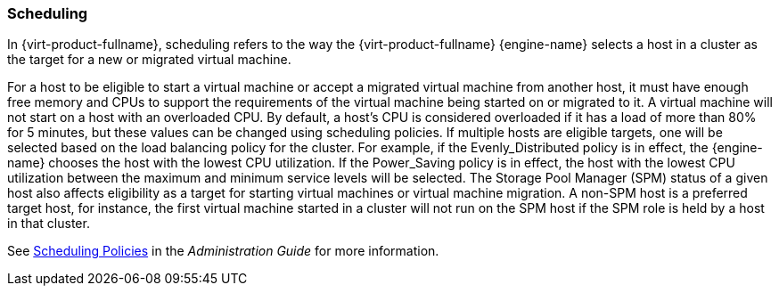 :_content-type: CONCEPT
[id="Scheduling"]
=== Scheduling

In {virt-product-fullname}, scheduling refers to the way the {virt-product-fullname} {engine-name} selects a host in a cluster as the target for a new or migrated virtual machine.

For a host to be eligible to start a virtual machine or accept a migrated virtual machine from another host, it must have enough free memory and CPUs to support the requirements of the virtual machine being started on or migrated to it. A virtual machine will not start on a host with an overloaded CPU. By default, a host's CPU is considered overloaded if it has a load of more than 80% for 5 minutes, but these values can be changed using scheduling policies. If multiple hosts are eligible targets, one will be selected based on the load balancing policy for the cluster. For example, if the Evenly_Distributed policy is in effect, the {engine-name} chooses the host with the lowest CPU utilization. If the Power_Saving policy is in effect, the host with the lowest CPU utilization between the maximum and minimum service levels will be selected. The Storage Pool Manager (SPM) status of a given host also affects eligibility as a target for starting virtual machines or virtual machine migration. A non-SPM host is a preferred target host, for instance, the first virtual machine started in a cluster will not run on the SPM host if the SPM role is held by a host in that cluster.

See link:{URL_virt_product_docs}{URL_format}administration_guide/index#sect-Scheduling_Policies[Scheduling Policies] in the _Administration Guide_ for more information.
